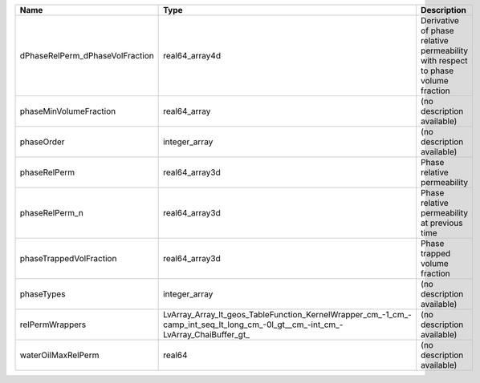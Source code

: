 

=============================== ============================================================================================================================== =============================================================================== 
Name                            Type                                                                                                                           Description                                                                     
=============================== ============================================================================================================================== =============================================================================== 
dPhaseRelPerm_dPhaseVolFraction real64_array4d                                                                                                                 Derivative of phase relative permeability with respect to phase volume fraction 
phaseMinVolumeFraction          real64_array                                                                                                                   (no description available)                                                      
phaseOrder                      integer_array                                                                                                                  (no description available)                                                      
phaseRelPerm                    real64_array3d                                                                                                                 Phase relative permeability                                                     
phaseRelPerm_n                  real64_array3d                                                                                                                 Phase relative permeability at previous time                                    
phaseTrappedVolFraction         real64_array3d                                                                                                                 Phase trapped volume fraction                                                   
phaseTypes                      integer_array                                                                                                                  (no description available)                                                      
relPermWrappers                 LvArray_Array_lt_geos_TableFunction_KernelWrapper_cm_-1_cm_-camp_int_seq_lt_long_cm_-0l_gt__cm_-int_cm_-LvArray_ChaiBuffer_gt_ (no description available)                                                      
waterOilMaxRelPerm              real64                                                                                                                         (no description available)                                                      
=============================== ============================================================================================================================== =============================================================================== 


